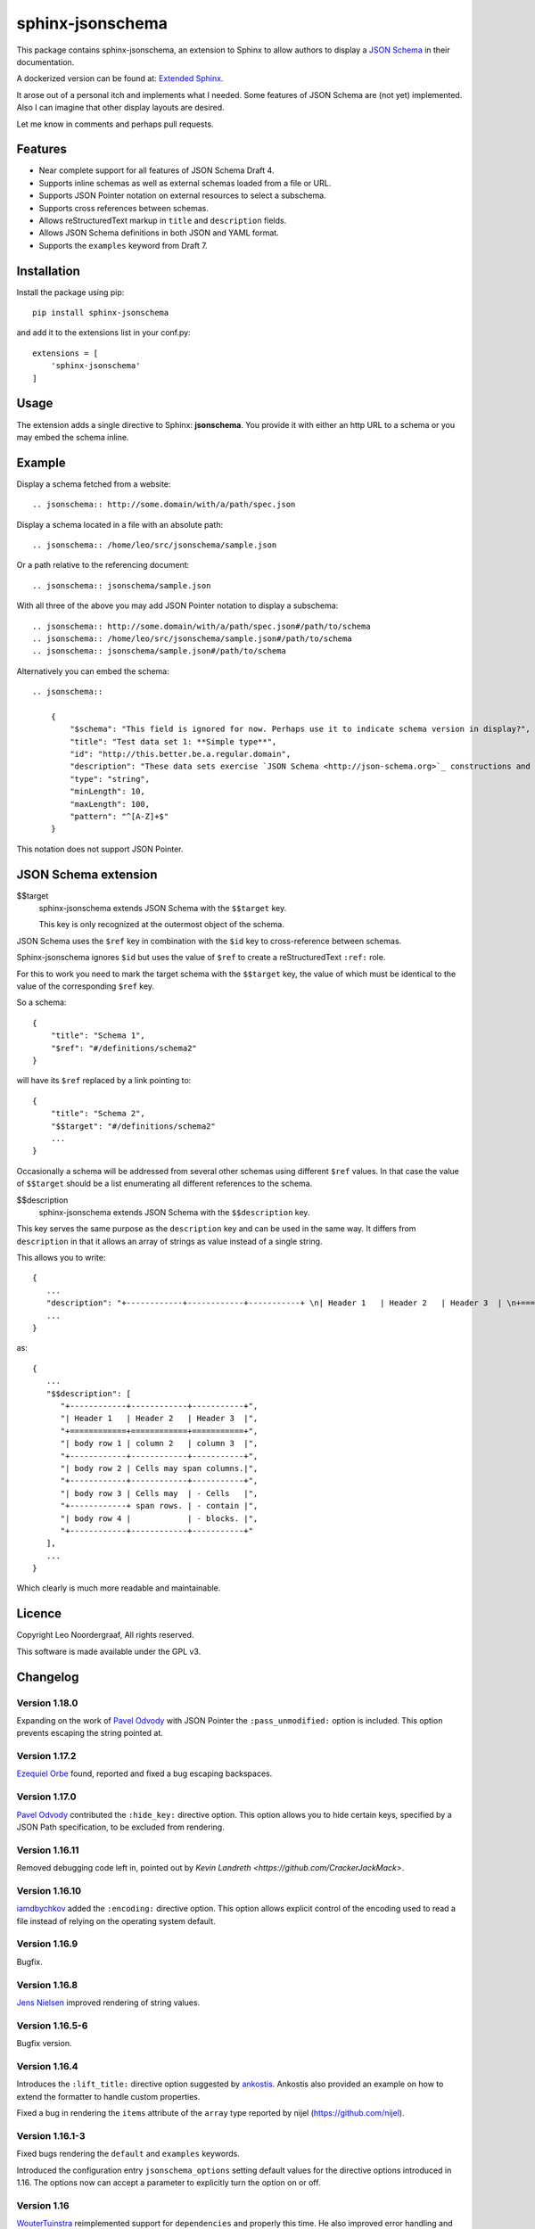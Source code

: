 .. sphinx-jsonschema README
   Copyright: (C) 2017-2020, Leo Noordergraaf

=================
sphinx-jsonschema
=================

This package contains sphinx-jsonschema, an extension to Sphinx to allow
authors to display a `JSON Schema <http://json-schema.org>`_ in their
documentation.

A dockerized version can be found at: `Extended Sphinx <https://hub.docker.com/r/lnoor/sphinx-extended>`_.

It arose out of a personal itch and implements what I needed.
Some features of JSON Schema are (not yet) implemented.
Also I can imagine that other display layouts are desired.

Let me know in comments and perhaps pull requests.


Features
========

* Near complete support for all features of JSON Schema Draft 4.
* Supports inline schemas as well as external schemas loaded from a file or URL.
* Supports JSON Pointer notation on external resources to select a subschema.
* Supports cross references between schemas.
* Allows reStructuredText markup in ``title`` and ``description`` fields.
* Allows JSON Schema definitions in both JSON and YAML format.
* Supports the ``examples`` keyword from Draft 7.

Installation
============
Install the package using pip::

    pip install sphinx-jsonschema

and add it to the extensions list in your conf.py::

    extensions = [
        'sphinx-jsonschema'
    ]

Usage
=====

The extension adds a single directive to Sphinx: **jsonschema**.
You provide it with either an http URL to a schema or you may
embed the schema inline.

Example
=======

Display a schema fetched from a website::

    .. jsonschema:: http://some.domain/with/a/path/spec.json


Display a schema located in a file with an absolute path::

    .. jsonschema:: /home/leo/src/jsonschema/sample.json

Or a path relative to the referencing document::

    .. jsonschema:: jsonschema/sample.json

With all three of the above you may add JSON Pointer notation to display a subschema::

    .. jsonschema:: http://some.domain/with/a/path/spec.json#/path/to/schema
    .. jsonschema:: /home/leo/src/jsonschema/sample.json#/path/to/schema
    .. jsonschema:: jsonschema/sample.json#/path/to/schema

Alternatively you can embed the schema::

    .. jsonschema::

        {
            "$schema": "This field is ignored for now. Perhaps use it to indicate schema version in display?",
            "title": "Test data set 1: **Simple type**",
            "id": "http://this.better.be.a.regular.domain",
            "description": "These data sets exercise `JSON Schema <http://json-schema.org>`_ constructions and show how they are rendered.\n\nNote that it is possible to embed reStructuredText elements in strings.",
            "type": "string",
            "minLength": 10,
            "maxLength": 100,
            "pattern": "^[A-Z]+$"
        }

This notation does not support JSON Pointer.

JSON Schema extension
=====================

$$target
    sphinx-jsonschema extends JSON Schema with the ``$$target`` key.

    This key is only recognized at the outermost object of the schema.

JSON Schema uses the ``$ref`` key in combination with the ``$id`` key to cross-reference between schemas.

Sphinx-jsonschema ignores ``$id`` but uses the value of ``$ref`` to create a reStructuredText ``:ref:`` role.

For this to work you need to mark the target schema with the ``$$target`` key, the value of which must be
identical to the value of the corresponding ``$ref`` key.

So a schema::

    {
        "title": "Schema 1",
        "$ref": "#/definitions/schema2"
    }

will have its ``$ref`` replaced by a link pointing to::

    {
        "title": "Schema 2",
        "$$target": "#/definitions/schema2"
        ...
    }

Occasionally a schema will be addressed from several other schemas using different ``$ref`` values.
In that case the value of ``$$target`` should be a list enumerating all different references to the
schema.

$$description
   sphinx-jsonschema extends JSON Schema with the ``$$description`` key.

This key serves the same purpose as the ``description`` key and can be used in the same way.
It differs from ``description`` in that it allows an array of strings as value instead of a
single string.

This allows you to write::

   {
      ...
      "description": "+------------+------------+-----------+ \n| Header 1   | Header 2   | Header 3  | \n+============+============+===========+ \n| body row 1 | column 2   | column 3  | \n+------------+------------+-----------+ \n| body row 2 | Cells may span columns.| \n+------------+------------+-----------+ \n| body row 3 | Cells may  | - Cells   | \n+------------+ span rows. | - contain | \n| body row 4 |            | - blocks. | \n+------------+------------+-----------+",
      ...
   }

as::

   {
      ...
      "$$description": [
         "+------------+------------+-----------+",
         "| Header 1   | Header 2   | Header 3  |",
         "+============+============+===========+",
         "| body row 1 | column 2   | column 3  |",
         "+------------+------------+-----------+",
         "| body row 2 | Cells may span columns.|",
         "+------------+------------+-----------+",
         "| body row 3 | Cells may  | - Cells   |",
         "+------------+ span rows. | - contain |",
         "| body row 4 |            | - blocks. |",
         "+------------+------------+-----------+"
      ],
      ...
   }

Which clearly is much more readable and maintainable.

Licence
=======

Copyright Leo Noordergraaf, All rights reserved.

This software is made available under the GPL v3.


Changelog
=========

Version 1.18.0
--------------

Expanding on the work of `Pavel Odvody <https://github.com/shaded-enmity>`_ with JSON Pointer
the ``:pass_unmodified:`` option is included.
This option prevents escaping the string pointed at.

Version 1.17.2
--------------

`Ezequiel Orbe <https://github.com/eorbe>`_ found, reported and fixed a bug escaping backspaces.

Version 1.17.0
--------------

`Pavel Odvody <https://github.com/shaded-enmity>`_ contributed the ``:hide_key:`` directive option.
This option allows you to hide certain keys, specified by a JSON Path specification, to be excluded
from rendering.


Version 1.16.11
---------------

Removed debugging code left in, pointed out by `Kevin Landreth <https://github.com/CrackerJackMack>`.

Version 1.16.10
---------------

`iamdbychkov <https://github.com/iamdbychkov>`_ added the ``:encoding:`` directive option.
This option allows explicit control of the encoding used to read a file
instead of relying on the operating system default.

Version 1.16.9
--------------

Bugfix.

Version 1.16.8
--------------

`Jens Nielsen <https://github.com/jenshnielsen>`_ improved rendering of string values.

Version 1.16.5-6
----------------

Bugfix version.

Version 1.16.4
--------------

Introduces the ``:lift_title:`` directive option suggested by `ankostis <https://github.com/ankostis>`_.
Ankostis also provided an example on how to extend the formatter to handle custom properties.

Fixed a bug in rendering the ``items`` attribute of the ``array`` type reported by nijel (https://github.com/nijel).

Version 1.16.1-3
----------------

Fixed bugs rendering the ``default`` and ``examples`` keywords.

Introduced the configuration entry ``jsonschema_options`` setting default values for the directive options
introduced in 1.16. The options now can accept a parameter to explicitly turn the option on or off.

Version 1.16
------------

`WouterTuinstra <https://github.com/WouterTuinstra>`_ reimplemented support for ``dependencies`` and properly this time.
He also improved error handling and reporting and added a couple of options improving the handling of references.

The most important additions are the directive options ``:lift_description:``, ``:lift_definitions:``,
``:auto_target:`` and ``:auto_reference:``.

In addition to all that he also implemented support for the ``if``, ``then`` and ``else`` keywords.

Version 1.15
------------

Add support for the ``dependencies`` key.


Versions 1.12 and 1.13 and 1.14
-------------------------------

Solved several minor bugs.


Version 1.11
------------

Solved a divergence of the standard reported by bbasic (https://github.com/bbasics).

Version 1.10
------------

`Ivan Vysotskyy <https://github.com/ivysotskyi>`_ contributed the idea to use an array with
the ``description`` key resulting in the new ``$$description`` key.


Version 1.9
-----------

`Tom Walter <https://github.com/EvilPuppetMaster>`_ contributed the ``example`` support.

Version 1.4
-----------

`Chris Holdgraf <https://github.com/choldgraf>`_ contributed Python3 and yaml support.

Version 1.3
-----------

Add unicode support.

Version 1.2
-----------

Improved formatting.

Version 1.1
-----------

Implemented schema cross referencing.

Version 1.0
-----------

Initial release of a functioning plugin.
